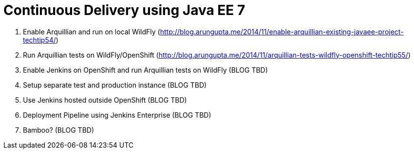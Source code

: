 Continuous Delivery using Java EE 7
===================================

. Enable Arquillian and run on local WildFly
  (http://blog.arungupta.me/2014/11/enable-arquillian-existing-javaee-project-techtip54/)
. Run Arquillian tests on WildFly/OpenShift
  (http://blog.arungupta.me/2014/11/arquillian-tests-wildfly-openshift-techtip55/)
. Enable Jenkins on OpenShift and run Arquillian tests on WildFly (BLOG TBD)
. Setup separate test and production instance (BLOG TBD)
. Use Jenkins hosted outside OpenShift (BLOG TBD)
. Deployment Pipeline using Jenkins Enterprise (BLOG TBD)
. Bamboo? (BLOG TBD)
